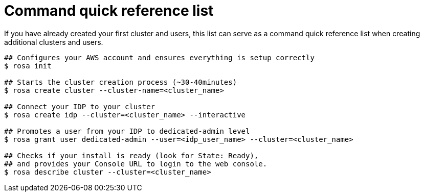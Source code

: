 // Module included in the following assemblies:
//
// * rosa_install_access_delete_clusters/rosa_getting_started_iam/rosa-quickstart.adoc


[id="rosa-quickstart-instructions"]
= Command quick reference list

If you have already created your first cluster and users, this list can serve as a command quick reference list when creating additional clusters and users.

[source, terminal]
----
## Configures your AWS account and ensures everything is setup correctly
$ rosa init

## Starts the cluster creation process (~30-40minutes)
$ rosa create cluster --cluster-name=<cluster_name>

## Connect your IDP to your cluster
$ rosa create idp --cluster=<cluster_name> --interactive

## Promotes a user from your IDP to dedicated-admin level
$ rosa grant user dedicated-admin --user=<idp_user_name> --cluster=<cluster_name>

## Checks if your install is ready (look for State: Ready),
## and provides your Console URL to login to the web console.
$ rosa describe cluster --cluster=<cluster_name>
----
